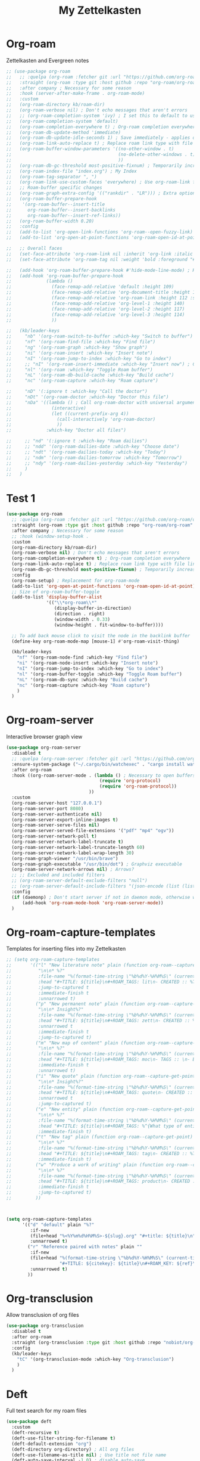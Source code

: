 #+TITLE: My Zettelkasten

* Org-roam

Zettelkasten and Evergreen notes
#+BEGIN_SRC emacs-lisp
  ;; (use-package org-roam
  ;;   ;; :quelpa (org-roam :fetcher git :url "https://github.com/org-roam/org-roam" :branch "master") ; Incompatible with straight.el
  ;;   :straight (org-roam :type git :host github :repo "org-roam/org-roam" :branch "origin/v2") ; Org-roam v2
  ;;   :after company ; Necessary for some reason
  ;;   :hook (server-after-make-frame . org-roam-mode)
  ;;   :custom
  ;;   (org-roam-directory kb/roam-dir)
  ;;   (org-roam-verbose nil) ; Don't echo messages that aren't errors
  ;;   ;; (org-roam-completion-system 'ivy) ; I set this to default to use selectrum
  ;;   (org-roam-completion-system 'default)
  ;;   (org-roam-completion-everywhere t) ; Org-roam completion everywhere
  ;;   (org-roam-db-update-method 'immediate)
  ;;   (org-roam-db-update-idle-seconds 1) ; Save immediately - applies only if org-roam-db-update-method is set to idle-timer
  ;;   (org-roam-link-auto-replace t) ; Replace roam link type with file link type when possible
  ;;   (org-roam-buffer-window-parameters '((no-other-window . t)
  ;;                                        (no-delete-other-windows . t)
  ;;                                        ))
  ;;   (org-roam-db-gc-threshold most-positive-fixnum) ; Temporarily increase GC threshold during intensive org-roam operations
  ;;   (org-roam-index-file "index.org") ; My Index
  ;;   (org-roam-tag-separator ", ")
  ;;   (org-roam-link-use-custom-faces 'everywhere) ; Use org-roam-link face everywhere (including org-roam-buffer)
  ;;   ;; Roam-buffer specific changes
  ;;   (org-roam-graph-extra-config '(("rankdir" . "LR"))) ; Extra options passed to graphviz
  ;;   (org-roam-buffer-prepare-hook
  ;;    '(org-roam-buffer--insert-title
  ;;      org-roam-buffer--insert-backlinks
  ;;      org-roam-buffer--insert-ref-links))
  ;;   (org-roam-buffer-width 0.20)
  ;;   :config
  ;;   (add-to-list 'org-open-link-functions 'org-roam--open-fuzzy-link)
  ;;   (add-to-list 'org-open-at-point-functions 'org-roam-open-id-at-point)

  ;;   ;; Overall faces
  ;;   (set-face-attribute 'org-roam-link nil :inherit 'org-link :italic nil :foreground "goldenrod3")
  ;;   (set-face-attribute 'org-roam-tag nil :weight 'bold :foreground "#98be65")

  ;;   (add-hook 'org-roam-buffer-prepare-hook #'hide-mode-line-mode) ; Hide modeline in org-roam buffer
  ;;   (add-hook 'org-roam-buffer-prepare-hook
  ;;             (lambda ()
  ;;               (face-remap-add-relative 'default :height 109)
  ;;               (face-remap-add-relative 'org-document-title :height 145 :foreground "DarkOrange3")
  ;;               (face-remap-add-relative 'org-roam-link :height 112 :slant 'normal)
  ;;               (face-remap-add-relative 'org-level-1 :height 140)
  ;;               (face-remap-add-relative 'org-level-2 :height 117)
  ;;               (face-remap-add-relative 'org-level-3 :height 114)
  ;;               ))

  ;;   (kb/leader-keys
  ;;     "nb" '(org-roam-switch-to-buffer :which-key "Switch to buffer")
  ;;     "nf" '(org-roam-find-file :which-key "Find file")
  ;;     "ng" '(org-roam-graph :which-key "Show graph")
  ;;     "ni" '(org-roam-insert :which-key "Insert note")
  ;;     "nI" '(org-roam-jump-to-index :which-key "Go to index")
  ;;     ;; "nI" '(org-roam-insert-immediate :which-key "Insert now") ; Calls org-roam-capture-immediate-template
  ;;     "nl" '(org-roam :which-key "Toggle Roam buffer")
  ;;     "nL" '(org-roam-db-build-cache :which-key "Build cache")
  ;;     "nc" '(org-roam-capture :which-key "Roam capture")

  ;;     "nD" '(:ignore t :which-key "Call the doctor")
  ;;     "nDt" '(org-roam-doctor :which-key "Doctor this file")
  ;;     "nDa" '((lambda () ; Call org-roam-doctor with universal argument (C-u)
  ;;               (interactive)
  ;;               (let ((current-prefix-arg 4))
  ;;                 (call-interactively 'org-roam-doctor)
  ;;                 ))
  ;;             :which-key "Doctor all files")

  ;;     ;; "nd" '(:ignore t :which-key "Roam dailies")
  ;;     ;; "ndd" '(org-roam-dailies-date :which-key "Choose date")
  ;;     ;; "ndt" '(org-roam-dailies-today :which-key "Today")
  ;;     ;; "ndm" '(org-roam-dailies-tomorrow :which-key "Tomorrow")
  ;;     ;; "ndy" '(org-roam-dailies-yesterday :which-key "Yesterday")
  ;;     )
  ;;   )
#+END_SRC

* Test 1

#+BEGIN_SRC emacs-lisp
  (use-package org-roam
    ;; :quelpa (org-roam :fetcher git :url "https://github.com/org-roam/org-roam" :branch "master") ; Incompatible with straight.el
    :straight (org-roam :type git :host github :repo "org-roam/org-roam" :branch "origin/v2") ; Org-roam v2
    :after company ; Necessary for some reason
    ;; :hook (window-setup-hook . 
    :custom
    (org-roam-directory kb/roam-dir)
    (org-roam-verbose nil) ; Don't echo messages that aren't errors
    (org-roam-completion-everywhere t) ; Org-roam completion everywhere
    (org-roam-link-auto-replace t) ; Replace roam link type with file link type when possible
    (org-roam-db-gc-threshold most-positive-fixnum) ; Temporarily increase GC threshold during intensive org-roam operations
    :config
    (org-roam-setup) ; Replacement for org-roam-mode
    (add-to-list 'org-open-at-point-functions 'org-roam-open-id-at-point)
    ;; Size of org-roam-buffer-toggle
    (add-to-list 'display-buffer-alist
                 '(("\\*org-roam\\*"
                    (display-buffer-in-direction)
                    (direction . right)
                    (window-width . 0.33)
                    (window-height . fit-window-to-buffer))))

    ;; To add back mouse click to visit the node in the backlink buffer
    (define-key org-roam-mode-map [mouse-1] #'org-roam-visit-thing)

    (kb/leader-keys
      "nf" '(org-roam-node-find :which-key "Find file")
      "ni" '(org-roam-node-insert :which-key "Insert note")
      "nI" '(org-roam-jump-to-index :which-key "Go to index")
      "nl" '(org-roam-buffer-toggle :which-key "Toggle Roam buffer")
      "nL" '(org-roam-db-sync :which-key "Build cache")
      "nc" '(org-roam-capture :which-key "Roam capture")
      )
    )
#+END_SRC

* Org-roam-server

Interactive browser graph view
#+BEGIN_SRC emacs-lisp
  (use-package org-roam-server
    :disabled t
    ;; :quelpa (org-roam-server :fetcher git :url "https://github.com/org-roam/org-roam-server" :branch "master") ; Quelpa version doesn't work? Perhaps has to do with org-roam dependency?
    :ensure-system-package ("~/.cargo/bin/watchexec" . "cargo install watchexec")
    :after org-roam
    :hook ((org-roam-server-mode . (lambda () ; Necessary to open buffers from graph
                                     (require 'org-protocol)
                                     (require 'org-roam-protocol))
                                 ))
    :custom
    (org-roam-server-host "127.0.0.1")
    (org-roam-server-port 8080)
    (org-roam-server-authenticate nil)
    (org-roam-server-export-inline-images t)
    (org-roam-server-serve-files nil)
    (org-roam-server-served-file-extensions '("pdf" "mp4" "ogv"))
    (org-roam-server-network-poll t)
    (org-roam-server-network-label-truncate t)
    (org-roam-server-network-label-truncate-length 60)
    (org-roam-server-network-label-wrap-length 30)
    (org-roam-graph-viewer "/usr/bin/brave")
    (org-roam-graph-executable "/usr/bin/dot") ; Graphviz executable
    (org-roam-server-network-arrows nil) ; Arrows?
    ;; ;; Excluded and included filters
    ;; (org-roam-server-default-exclude-filters "null")
    ;; (org-roam-server-default-include-filters "(json-encode (list (list (cons 'parent \"zett\"))))")
    :config
    (if (daemonp) ; Don't start server if not in daemon mode, otherwise will break things
        (add-hook 'org-roam-mode-hook 'org-roam-server-mode))
    )
#+END_SRC

* Org-roam-capture-templates

Templates for inserting files into my Zettelkasten
#+BEGIN_SRC emacs-lisp
  ;; (setq org-roam-capture-templates
  ;;       '(("l" "New literature note" plain (function org-roam--capture-get-point)
  ;;          "\n\n* %?"
  ;;          :file-name "%(format-time-string \"%b%d%Y-%H%M%S\" (current-time) nil)"
  ;;          :head "#+TITLE: ${title}\n#+ROAM_TAGS: lit\n- CREATED :: %T\n- Time-stamp: <>\n- SOURCE :: \n- TAGS :: \n- LINKS :: \n\n---\n\n* TODO Process ${title} :WAITING:\n:PROPERTIES:\n:CATEGORY: lit\n:ARCHIVE: %(concat kb/agenda-dir \"archive.org::datetree/* Lit Notes\")\n:END:\n"
  ;;          :jump-to-captured t
  ;;          :immediate-finish t
  ;;          :unnarrowed t)
  ;;         ("p" "New permanent note" plain (function org-roam--capture-get-point)
  ;;          "\n\n* Insight%?"
  ;;          :file-name "%(format-time-string \"%b%d%Y-%H%M%S\" (current-time) nil)"
  ;;          :head "#+TITLE: ${title}\n#+ROAM_TAGS: zett\n- CREATED :: %T\n- Time-stamp: <>\n- SOURCE :: \n- MOC :: \n- TAGS :: \n- LINKS :: \n\n---\n\n* TODO Process ${title} :NASCENT:\n:PROPERTIES:\n:CATEGORY: zett\n:ARCHIVE: %(concat kb/agenda-dir \"archive.org::datetree/* Zetts\")\n:END:"
  ;;          :unnarrowed t
  ;;          :immediate-finish t
  ;;          :jump-to-captured t)
  ;;         ("m" "New map of content" plain (function org-roam--capture-get-point)
  ;;          "\n\n* %?"
  ;;          :file-name "%(format-time-string \"%b%d%Y-%H%M%S\" (current-time) nil)"
  ;;          :head "#+TITLE: ${title}\n#+ROAM_TAGS: moc\n- TAGS :: \n- BREADCRUMBS :: \n\n---"
  ;;          :immediate-finish t
  ;;          :unnarrowed t)
  ;;         ("i" "New quote" plain (function org-roam--capture-get-point)
  ;;          "\n\n* Insight%?"
  ;;          :file-name "%(format-time-string \"%b%d%Y-%H%M%S\" (current-time) nil)"
  ;;          :head "#+TITLE: ${title}\n#+ROAM_TAGS: quote\n- CREATED :: %T\n- Time-stamp: <>\n- SOURCE :: \n- TAGS :: \n- LINKS :: \n\n---"
  ;;          :unnarrowed t
  ;;          :jump-to-captured t)
  ;;         ("e" "New entity" plain (function org-roam--capture-get-point)
  ;;          "\n\n* %?"
  ;;          :file-name "%(format-time-string \"%b%d%Y-%H%M%S\" (current-time) nil)"
  ;;          :head "#+TITLE: ${title}\n#+ROAM_TAGS: %^{What type of entity is this?|person|system|website|platform|organization}\n- CREATED :: %T\n- Time-stamp: <>\n- TAGS :: \n- LINKS :: \n\n---"
  ;;          :immediate-finish t)
  ;;         ("t" "New tag" plain (function org-roam--capture-get-point)
  ;;          "\n\n* %?"
  ;;          :file-name "%(format-time-string \"%b%d%Y-%H%M%S\" (current-time) nil)"
  ;;          :head "#+TITLE: ${title}\n#+ROAM_TAGS: tag\n- CREATED :: %T\n- Time-stamp: <>\n\n---"
  ;;          :immediate-finish t)
  ;;         ("w" "Produce a work of writing" plain (function org-roam--capture-get-point)
  ;;          "\n\n* %?"
  ;;          :file-name "%(format-time-string \"%b%d%Y-%H%M%S\" (current-time) nil)"
  ;;          :head "#+TITLE: ${title}\n#+ROAM_TAGS: product\n- CREATED :: %T\n- Time-stamp: <>\n- MOC :: \n\n---"
  ;;          :immediate-finish t
  ;;          :jump-to-captured t)
  ;;         ))



  (setq org-roam-capture-templates
        '(("d" "default" plain "%?"
           :if-new
           (file+head "%<%Y%m%d%H%M%S>-${slug}.org" "#+title: ${title}\n")
           :unnarrowed t)
          ("r" "Reference paired with notes" plain ""
           :if-new
           (file+head "%(format-time-string \"%b%d%Y-%H%M%S\" (current-time) nil)-${slug}.org"
                      "#+TITLE: ${citekey}: ${title}\n#+ROAM_KEY: ${ref}\n#+ROAM_TAGS: bib \n- CREATED :: %T\n- Time-stamp: <>\n- KEYWORDS :: ${keywords}\n- TAGS :: \n- LINKS :: \n\n---\n\n* TODO Process ${title} :WAITING:\n:PROPERTIES:\n:CATEGORY: bib_notes\n:ARCHIVE: %(concat kb/agenda-dir \"archive.org::datetree/* Bib Notes\")\n:END:\n\n* ${title} Notes\n:PROPERTIES:\n:Custom_ID: ${citekey}\n:URL: ${url}\n:AUTHOR: ${author-or-editor}\n:NOTER_DOCUMENT: %(orb-process-file-field \"${citekey}\")\n:NOTER_PAGE:\n:END:\n\n")
           :unnarrowed t)
          ))
#+END_SRC

* Org-transclusion

Allow transclusion of org files
#+begin_src emacs-lisp
  (use-package org-transclusion
    :disabled t
    :after org-roam
    :straight (org-transclusion :type git :host github :repo "nobiot/org-transclusion" :branch "main")
    :config
    (kb/leader-keys
      "tC" '(org-transclusion-mode :which-key "Org-transclusion")
      )
    )
#+end_src

* Deft

Full text search for my roam files
#+BEGIN_SRC emacs-lisp
  (use-package deft
    :custom
    (deft-recursive t)
    (deft-use-filter-string-for-filename t)
    (deft-default-extension "org")
    (deft-directory org-directory) ; All org files
    (deft-use-filename-as-title nil) ; Use title not file name
    (deft-auto-save-interval -1.0) ; disable auto-save
    ;; converts the filter string into a readable file-name using kebab-case:
    (deft-file-naming-rules
      '((noslash . "-")
        (nospace . "-")
        (case-fn . downcase)))
    :config

    (kb/leader-keys
      "nd" '(deft :which-key "Deft")
      )
    )
#+END_SRC

* Bibliographical notes

** Ivy/Helm-bibtex

Use ivy or helm search frontend with the bibtex-completion backend
#+BEGIN_SRC emacs-lisp
  (use-package ivy-bibtex
    :after org-roam
    :custom
    (bibtex-completion-notes-path kb/roam-dir) ; Irrelevant since I use org-roam-bibtex instead
    (bibtex-completion-library-path (concat kb/roam-dir "bibliographic/bib-pdfs")) ; Where bibtex searches for pdfs
    (bibtex-completion-bibliography (concat kb/roam-dir "bibliographic/master-lib.bib"))
    (bibtex-completion-pdf-field "file") ; Zotero stores pdfs in a field called file - this settings allows bibtex to find the pdf
    (bibtex-completion-pdf-open-function ; Use okular to open a pdf
     (lambda (fpath)
       (call-process "okular" nil 0 nil fpath)))
    (bibtex-completion-browser-function 'browse-url-default-browser) ; Use default browser to open
    (ivy-bibtex-default-action 'ivy-bibtex-edit-notes) ; Edit notes on defualt selection

    ;; Template for new note (but I use orb for this)
    (bibtex-completion-notes-template-multiple-files
     (concat
      "#+TITLE: ${title}\n"
      "#+ROAM_KEY: cite:${=key=}\n"
      "* TODO Notes\n"
      ":PROPERTIES:\n"
      ":Custom_ID: ${=key=}\n"
      ":NOTER_DOCUMENT: %(orb-process-file-field \"${=key=}\")\n"
      ":AUTHOR: ${author-abbrev}\n"
      ":JOURNAL: ${journaltitle}\n"
      ":DATE: ${date}\n"
      ":YEAR: ${year}\n"
      ":DOI: ${doi}\n"
      ":URL: ${url}\n"
      ":END:\n\n")
     )

    ;; Symbols used for indicating the availability of notes and PDF files
    (bibtex-completion-pdf-symbol "🖇")
    (bibtex-completion-notes-symbol "🖋")
    :config
    ;; ivy-bibtex requires ivy's `ivy--regex-ignore-order` which I already
    ;; have set in ivy-re-builders-alist
    (autoload 'ivy-bibtex "ivy-bibtex" "" t)

    (ivy-set-actions ; Actions shown after M-o
     'ivy-bibtex
     '(("p" ivy-bibtex-open-any "Open PDF, URL, or DOI")
       ("e" ivy-bibtex-edit-notes "Edit notes")
       ("c" ivy-bibtex-insert-citation "Insert citation")
       ("r" ivy-bibtex-insert-reference "Insert reference")
       ("P" ivy-bibtex-open-annotated-pdf "Open annotated PDF (if present)") ; This last function doesn't have an associated action yet (for annotated pdfs)
       ("a" bibtex-completion-add-pdf-to-library "Add pdf to library")
       ))

    (kb/leader-keys
      "fa" '(ivy-bibtex :which-key "Ivy-bibtex")
      "fA" '(ivy-bibtex-with-notes :which-key "Ivy-bibtex only notes")
      )
    )
#+END_SRC

** Org-ref

Bibtex is a way to add bibliographic information (e.g. refernces/citations to
equations, sources, images, etc) in latex. Ivy/helm-bibtex is a way to access
the .bib files bibtex makes. Org-ref is a way to directly insert citations and
references into latex and org files
#+BEGIN_SRC emacs-lisp
  (use-package org-ref
    :after ivy
    :custom
    (org-ref-notes-directory kb/roam-dir) ; Same directory as org-roam
    (org-ref-bibliography-notes (concat kb/roam-dir "bibliographic/bib-notes.org")) ; Irrelevant for me - I have it here just in case
    (org-ref-pdf-directory (concat kb/roam-dir "bibliographic/bib-pdfs/"))
    (org-ref-default-bibliography (concat kb/roam-dir "bibliographic/master-lib.bib"))
    (org-ref-completion-library 'org-ref-ivy-cite) ; Use ivy
    (org-ref-note-title-format
     "* TODO %y - %t\n :PROPERTIES:\n  :CUSTOM_ID: %k\n  :NOTER_DOCUMENT: %F\n :ROAM_KEY: cite:%k\n  :AUTHOR: %9a\n  :JOURNAL: %j\n  :YEAR: %y\n  :VOLUME: %v\n  :PAGES: %p\n  :DOI: %D\n  :URL: %U\n :END:\n\n")
    (org-ref-notes-function 'orb-edit-notes)
    (org-ref-default-citation-link "autocite")
    )
#+END_SRC

** Org-roam-bibtex

Ivy/helm-bibtex (which integrates with bibtex-completion) integration
with org-roam (provides templates and modifies edit notes action)
#+BEGIN_SRC emacs-lisp
  ;; (use-package org-roam-bibtex
  ;;   :straight (org-roam-bibtex :type git :host github :repo "org-roam/org-roam-bibtex" :branch "org-roam-v2") ; For org-roam v2
  ;;   :after (org-roam ivy-bibtex)
  ;;   :hook (org-roam-mode . org-roam-bibtex-mode)
  ;;   :bind (:map org-mode-map ; Within files that have #+ROAM_KEY
  ;;               (("C-c n a" . orb-note-actions)))
  ;;   :custom
  ;;   (orb-preformat-keywords
  ;;    '(("citekey" . "=key=") "title" "url" "file" "author-or-editor" "keywords"))
  ;;   (orb-templates
  ;;    '(("r" "Reference paired with notes" plain (function org-roam-capture--get-point)
  ;;       ""
  ;;       :file-name "%(format-time-string \"%b%d%Y-%H%M%S\" (current-time) nil)-${slug}"
  ;;       :head "#+TITLE: ${citekey}: ${title}\n#+ROAM_KEY: ${ref}\n#+ROAM_TAGS: bib \n- CREATED :: %T\n- Time-stamp: <>\n- KEYWORDS :: ${keywords}\n- TAGS :: \n- LINKS :: \n\n---\n\n* TODO Process ${title} :WAITING:\n:PROPERTIES:\n:CATEGORY: bib_notes\n:ARCHIVE: %(concat kb/agenda-dir \"archive.org::datetree/* Bib Notes\")\n:END:\n\n* ${title} Notes\n:PROPERTIES:\n:Custom_ID: ${citekey}\n:URL: ${url}\n:AUTHOR: ${author-or-editor}\n:NOTER_DOCUMENT: %(orb-process-file-field \"${citekey}\")\n:NOTER_PAGE:\n:END:\n\n"
  ;;       :unnarrowed t)

  ;;      ("n" "Plain reference" plain (function org-roam-capture--get-point)
  ;;       ""
  ;;       :file-name "%(format-time-string \"%b%d%Y-%H%M%S\" (current-time) nil)-${slug}"
  ;;       :head "#+TITLE: ${citekey}: ${title}\n#+ROAM_KEY: ${ref}\n#+ROAM_TAGS: bib \n- CREATED :: %T\n- Time-stamp: <>\n- KEYWORDS :: ${keywords}\n- TAGS :: \n- LINKS :: \n\n---\n\n* TODO Process ${title} :WAITING:\n:PROPERTIES:\n:CATEGORY: bib_notes\n:ARCHIVE: %(concat kb/agenda-dir \"archive.org::datetree/* Bib Notes\")\n:END:\n\n* ${title} Notes\n:PROPERTIES:\n:Custom_ID: ${citekey}\n:URL: ${url}\n:AUTHOR: ${author-or-editor}\n:END:\n\n"
  ;;       :unnarrowed t)
  ;;      ))
  ;;   :config
  ;;   (kb/leader-keys
  ;;     "nBs" '(orb-find-non-ref-file :which-key "Search non-bibliographic Roam notes")
  ;;     "nBi" '(orb-insert-non-ref :which-key "Insert non-bibliographic Roam note")
  ;;     "nBa" '(orb-note-actions :which-key "Orb actions")
  ;;     )
  ;;   )
#+END_SRC

** Test 2

Ivy/helm-bibtex (which integrates with bibtex-completion) integration
with org-roam (provides templates and modifies edit notes action)
#+BEGIN_SRC emacs-lisp
  (use-package org-roam-bibtex
    :straight (org-roam-bibtex :type git :host github :repo "org-roam/org-roam-bibtex" :branch "origin/org-roam-v2") ; For org-roam v2
    :after (org-roam org-ref ivy-bibtex)
    :custom
    (orb-preformat-keywords
     '(("citekey" . "=key=") "title" "url" "file" "author-or-editor" "keywords"))
    :config
    (org-roam-bibtex-mode)
    )
#+END_SRC

** Pdf-tools

View pdfs and interact with them
+ Many dependencies [[https://github.com/politza/pdf-tools#compiling-on-fedora][GitHub - politza/pdf-tools: Emacs support library for PDF files.]]
#+BEGIN_SRC emacs-lisp
  (use-package pdf-tools
    :straight (pdf-tools :type git :host github :repo "vedang/pdf-tools") ; Repo of current maintianer
    :mode ("\\.[pP][dD][fF]\\'" . pdf-view-mode)
    :magic ("%PDF" . pdf-view-mode)
    :custom
    (pdf-view-display-size 'fit-width)
    ;; Enable hiDPI support, but at the cost of memory! See politza/pdf-tools#51
    (pdf-view-use-scaling t)
    (pdf-view-use-imagemagick nil)
    :config

    (general-define-key ; Unbind SPC so it's prefix instead
      :keymaps 'pdf-view-mode-map
      [remap pdf-view-scroll-up-or-next-page] nil
      )
    )
#+END_SRC

** Org-noter

#+BEGIN_SRC emacs-lisp
  (use-package org-noter
    :demand t ; Demand so it doesn't defer to noter insert call
    :custom
    (org-noter-notes-search-path kb/roam-dir)
    (org-noter-separate-notes-from-heading t) ; Add blank line betwwen note heading and content
    (org-noter-notes-window-location 'horizontal-split) ; Horizontal split between notes and pdf
    (org-noter-always-create-frame nil) ; Don't open frame
    (org-noter-hide-other nil) ; Show notes that aren't synced with (you're on)
    (org-noter-auto-save-last-location t) ; Go to last location
    (org-noter-kill-frame-at-session-end nil) ; Don't close frame when killing pdf buffer
    :config
    (add-hook 'org-noter-doc-mode-hook ; Add keykinds only for org-noter pdf (doc)
              (lambda ()
                (general-define-key
                 :keymaps 'local
                 "M-o" 'org-noter-insert-note)
                ))

    (kb/leader-keys
      "on" '(org-noter :which-key "Org-noter")
      )
    )
#+END_SRC
